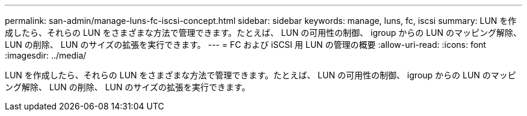 ---
permalink: san-admin/manage-luns-fc-iscsi-concept.html 
sidebar: sidebar 
keywords: manage, luns, fc, iscsi 
summary: LUN を作成したら、それらの LUN をさまざまな方法で管理できます。たとえば、 LUN の可用性の制御、 igroup からの LUN のマッピング解除、 LUN の削除、 LUN のサイズの拡張を実行できます。 
---
= FC および iSCSI 用 LUN の管理の概要
:allow-uri-read: 
:icons: font
:imagesdir: ../media/


[role="lead"]
LUN を作成したら、それらの LUN をさまざまな方法で管理できます。たとえば、 LUN の可用性の制御、 igroup からの LUN のマッピング解除、 LUN の削除、 LUN のサイズの拡張を実行できます。
